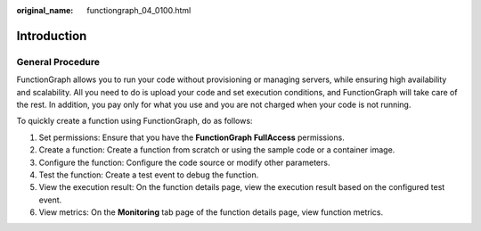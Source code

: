 :original_name: functiongraph_04_0100.html

.. _functiongraph_04_0100:

Introduction
============

General Procedure
-----------------

FunctionGraph allows you to run your code without provisioning or managing servers, while ensuring high availability and scalability. All you need to do is upload your code and set execution conditions, and FunctionGraph will take care of the rest. In addition, you pay only for what you use and you are not charged when your code is not running.

To quickly create a function using FunctionGraph, do as follows:

|image1|

#. Set permissions: Ensure that you have the **FunctionGraph FullAccess** permissions.
#. Create a function: Create a function from scratch or using the sample code or a container image.
#. Configure the function: Configure the code source or modify other parameters.
#. Test the function: Create a test event to debug the function.
#. View the execution result: On the function details page, view the execution result based on the configured test event.
#. View metrics: On the **Monitoring** tab page of the function details page, view function metrics.

.. |image1| image:: /_static/images/en-us_image_0000001310168777.png
